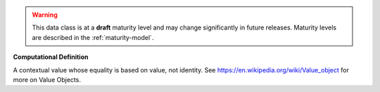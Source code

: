 .. warning:: This data class is at a **draft** maturity level and may \
    change significantly in future releases. Maturity \
    levels are described in the :ref:`maturity-model`.

**Computational Definition**

A contextual value whose equality is based on value, not identity. See https://en.wikipedia.org/wiki/Value_object for more on Value Objects.
